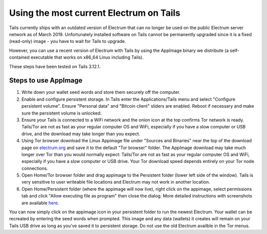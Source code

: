 Using the most current Electrum on Tails
========================================

Tails currently ships with an outdated version of Electrum that can no longer be used on the public Electrum server network as of March 2019. Unfortunately installed software on Tails cannot be permanently upgraded since it is a fixed (read-only) image - you have to wait for Tails to upgrade.

However, you can use a recent version of Electrum with Tails by using the AppImage binary we distribute (a self-contained executable that works on x86_64 Linux including Tails). 

These steps have been tested on Tails 3.12.1.

Steps to use AppImage
---------------------

1. Write down your wallet seed words and store them securely off the computer.
2. Enable and configure persistent storage. In Tails enter the Applications/Tails menu and select "Configure persistent volume". Ensure "Personal data" and "Bitcoin client" sliders are enabled. Reboot if necessary and make sure the persistent volume is unlocked.
3. Ensure your Tails is connected to a WiFi network and the onion icon at the top confirms Tor network is ready. Tails/Tor are not as fast as your regular computer OS and WiFi, especially if you have a slow computer or USB drive, and the download may take longer than you expect.
4. Using Tor browser download the Linux Appimage file under "Sources and Binaries" near the top of the download page on electrum.org_  and save it to the default "Tor browser" folder. The AppImage download may take much longer over Tor than you would normally expect: Tails/Tor are not as fast as your regular computer OS and WiFi, especially if you have a slow computer or USB drive. Your Tor download speed depends entirely on your Tor node connections. 
5. Open Home/Tor browser folder and drag appimage to the Persistent folder (lower left side of the window). Tails is very sensitive to user writeable file locations and Electrum may not work in another location.
6. Open Home/Persistent folder (where the appimage will now live), right click on the appimage, select permissions tab and click "Allow executing file as program" then close the dialog. More detailed instructions with screenshots are available here_.

.. _electrum.org: https://electrum.org/#download
.. _here: https://docs.appimage.org/user-guide/run-appimages.html

You can now simply click on the appimage icon in your persistent folder to run the newest Electrum. Your wallet can be recreated by entering the seed words when prompted. This image and any data (wallets) it creates will remain on your Tails USB drive as long as you've saved it to persistent storage. Do not use the old Electrum availble in the Tor menus. 
